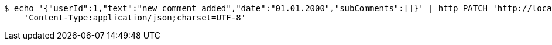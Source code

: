 [source,bash]
----
$ echo '{"userId":1,"text":"new comment added","date":"01.01.2000","subComments":[]}' | http PATCH 'http://localhost:8080/books/comments/1' \
    'Content-Type:application/json;charset=UTF-8'
----